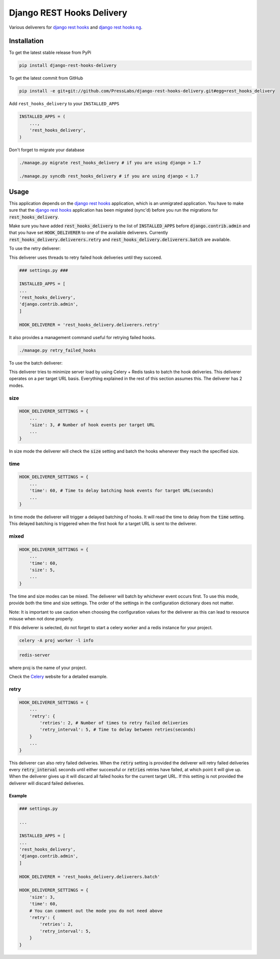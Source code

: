 Django REST Hooks Delivery
==========================

Various deliverers for `django rest hooks
<https://github.com/zapier/django-rest-hooks>`_ and `django rest hooks ng
<https://github.com/PressLabs/django-rest-hooks-ng>`_.

Installation
------------

To get the latest stable release from PyPi

.. code-block:: bash

    pip install django-rest-hooks-delivery

To get the latest commit from GitHub

.. code-block:: bash

    pip install -e git+git://github.com/PressLabs/django-rest-hooks-delivery.git#egg=rest_hooks_delivery

Add ``rest_hooks_delivery`` to your ``INSTALLED_APPS``

.. code-block:: python

    INSTALLED_APPS = (
        ...,
        'rest_hooks_delivery',
    )

Don't forget to migrate your database

.. code-block:: bash

    ./manage.py migrate rest_hooks_delivery # if you are using django > 1.7

    ./manage.py syncdb rest_hooks_delivery # if you are using django < 1.7


Usage
-----

This application depends on the `django rest hooks
<https://github.com/zapier/django-rest-hooks>`_ application, which is an
unmigrated application. You have to make sure that the `django rest hooks
<https://github.com/zapier/django-rest-hooks>`_ application has been migrated
(sync'd) before you run the migrations for :code:`rest_hooks_delivery`.

Make sure you have added :code:`rest_hooks_delivery` to the list of
:code:`INSTALLED_APPS` before :code:`django.contrib.admin` and that you have
set :code:`HOOK_DELIVERER` to one of the available deliverers. Currently
:code:`rest_hooks_delivery.deliverers.retry` and 
:code:`rest_hooks_delivery.deliverers.batch` are available.

To use the retry deliverer:

This deliverer uses threads to retry failed hook deliveries until they succeed.

.. code-block:: python

    ### settings.py ###

    INSTALLED_APPS = [
    ...
    'rest_hooks_delivery',
    'django.contrib.admin',
    ]

    HOOK_DELIVERER = 'rest_hooks_delivery.deliverers.retry'

It also provides a management command useful for retrying failed hooks.

.. code-block:: bash

    ./manage.py retry_failed_hooks

To use the batch deliverer:

This deliverer tries to minimize server load by using Celery + Redis tasks to
batch the hook deliveries. This deliverer operates on a per target URL basis.
Everything explained in the rest of this section assumes this.
The deliverer has 2 modes.

size
`````
.. code-block:: python

  HOOK_DELIVERER_SETTINGS = {
      ...
      'size': 3, # Number of hook events per target URL
      ...
  }

In size mode the deliverer will check the :code:`size` setting and batch the
hooks whenever they reach the specified size.

time
`````
.. code-block:: python
  
  HOOK_DELIVERER_SETTINGS = {
      ...
      'time': 60, # Time to delay batching hook events for target URL(seconds)
      ...
  }

In time mode the deliverer will trigger a delayed batching of hooks. It will
read the time to delay from the :code:`time` setting. This delayed batching
is triggered when the first hook for a target URL is sent to the deliverer.

mixed
``````
.. code-block:: python
  
  HOOK_DELIVERER_SETTINGS = {
      ...
      'time': 60,
      'size': 5,
      ...
  }

The time and size modes can be mixed. The deliverer will batch by whichever
event occurs first. To use this mode, provide both the time and size settings.
The order of the settings in the configuration dictionary does not matter.


Note: It is important to use caution when choosing the configuration values
for the deliverer as this can lead to resource misuse when not done properly.

If this deliverer is selected, do not forget to start a celery worker and a redis
instance for your project.

.. code-block:: bash
  
  celery -A proj worker -l info

.. code-block:: bash

  redis-server

where proj is the name of your project.

Check the `Celery <http://www.celeryproject.org>`_ website for a detailed
example.

retry
``````
.. code-block:: python
  
  HOOK_DELIVERER_SETTINGS = {
      ...
      'retry': {
          'retries': 2, # Number of times to retry failed deliveries
          'retry_interval': 5, # Time to delay between retries(seconds)
      }
      ...
  }

This deliverer can also retry failed deliveries. When the :code:`retry` setting
is provided the deliverer will retry failed deliveries every
:code:`retry_interval` seconds until either successful or :code:`retries`
retries have failed, at which point it will give up. When the deliverer gives
up it will discard all failed hooks for the current target URL. If this setting
is not provided the deliverer will discard failed deliveries.

Example
________

.. code-block:: python

    ### settings.py

    ...

    INSTALLED_APPS = [
    ...
    'rest_hooks_delivery',
    'django.contrib.admin',
    ]

    HOOK_DELIVERER = 'rest_hooks_delivery.deliverers.batch'

    HOOK_DELIVERER_SETTINGS = {
        'size': 3,
        'time': 60,
        # You can comment out the mode you do not need above
        'retry': {
            'retries': 2,
            'retry_interval': 5,
        }
    }
